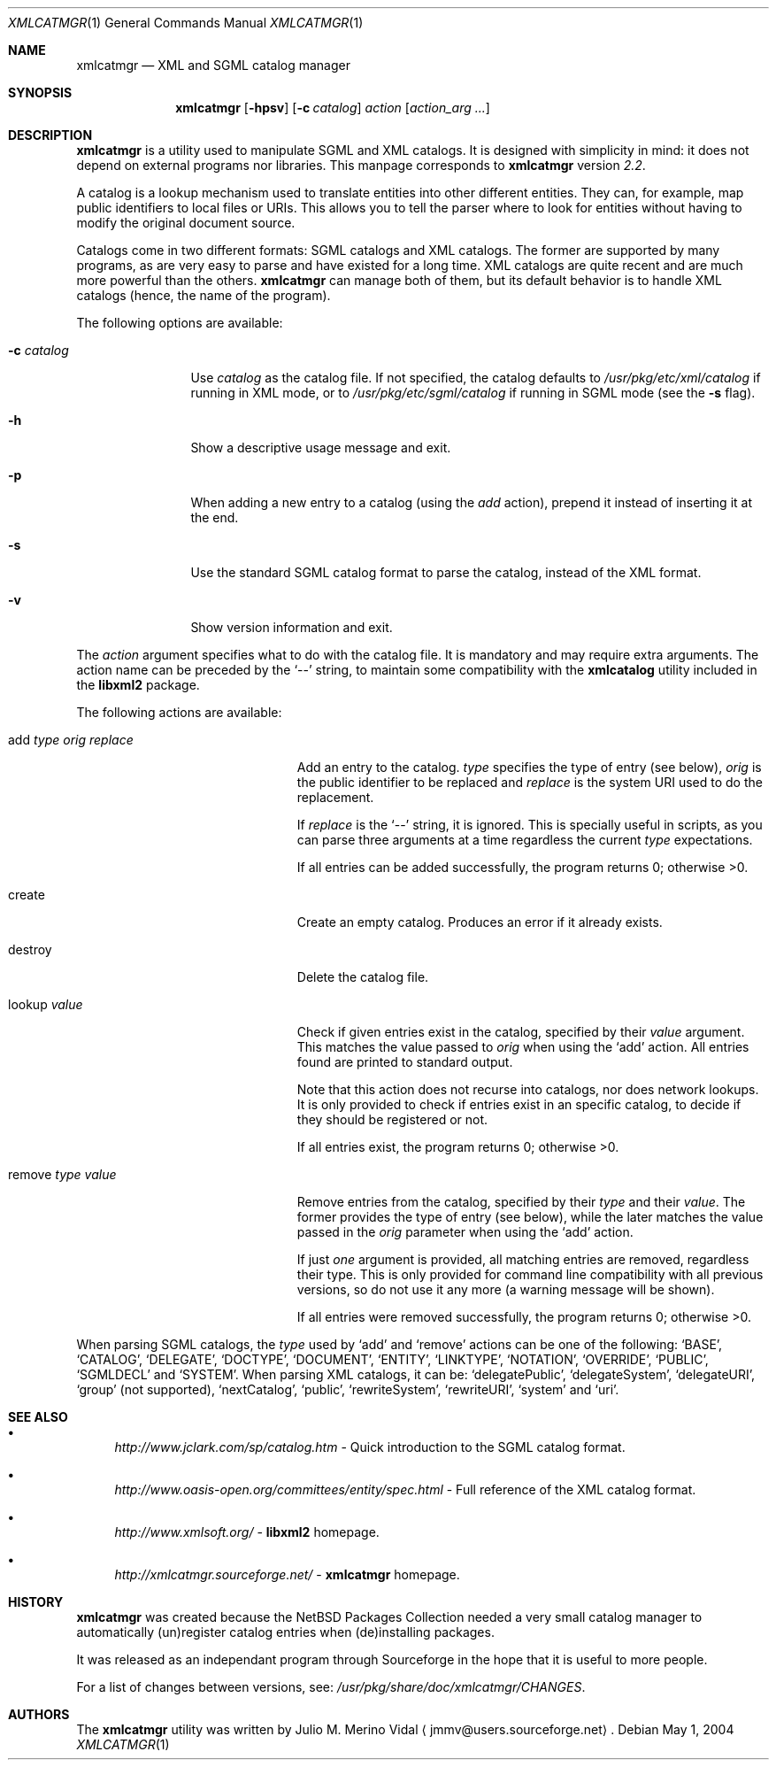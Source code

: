 .\"
.\" XML Catalog Manager (xmlcatmgr)
.\" $Id: xmlcatmgr.1.in,v 1.2 2004/08/31 21:25:47 jmmv Exp $
.\"
.\" Copyright (c) 2003, 2004 Julio M. Merino Vidal.  All rights reserved.
.\"
.\" Redistribution and use in source and binary forms, with or without
.\" modification, are permitted provided that the following conditions
.\" are met:
.\" 1. Redistributions of source code must retain the above copyright
.\"    notice, this list of conditions and the following disclaimer.
.\" 2. Redistributions in binary form must reproduce the above copyright
.\"    notice, this list of conditions and the following disclaimer in
.\"    the documentation and/or other materials provided with the
.\"    distribution.
.\" 3. Neither the name of the author nor the names of contributors may
.\"    be used to endorse or promote products derived from this software
.\"    without specific prior written permission.
.\"
.\" THIS SOFTWARE IS PROVIDED BY THE AUTHOR AND CONTRIBUTORS ``AS IS''
.\" AND ANY EXPRESS OR IMPLIED WARRANTIES, INCLUDING, BUT NOT LIMITED
.\" TO, THE IMPLIED WARRANTIES OF MERCHANTABILITY AND FITNESS FOR A
.\" PARTICULAR PURPOSE ARE DISCLAIMED.  IN NO EVENT SHALL THE AUTHOR
.\" OR CONTRIBUTORS BE LIABLE FOR ANY DIRECT, INDIRECT, INCIDENTAL,
.\" SPECIAL, EXEMPLARY, OR CONSEQUENTIAL DAMAGES (INCLUDING, BUT NOT
.\" LIMITED TO, PROCUREMENT OF SUBSTITUTE GOODS OR SERVICES; LOSS OF
.\" USE, DATA, OR PROFITS; OR BUSINESS INTERRUPTION) HOWEVER CAUSED AND
.\" ON ANY THEORY OF LIABILITY, WHETHER IN CONTRACT, STRICT LIABILITY,
.\" OR TORT (INCLUDING NEGLIGENCE OR OTHERWISE) ARISING IN ANY WAY OUT
.\" OF THE USE OF THIS SOFTWARE, EVEN IF ADVISED OF THE POSSIBILITY OF
.\" SUCH DAMAGE.
.\"/
.Dd May 1, 2004
.Dt XMLCATMGR 1
.Os
.Sh NAME
.Nm xmlcatmgr
.Nd XML and SGML catalog manager
.Sh SYNOPSIS
.Nm
.Op Fl hpsv
.Op Fl c Ar catalog
.Ar action
.Op Ar action_arg ...
.Sh DESCRIPTION
.Nm
is a utility used to manipulate SGML and XML catalogs.
It is designed with simplicity in mind: it does not depend on
external programs nor libraries.
This manpage corresponds to
.Nm
version
.Em 2.2 .
.Pp
A catalog is a lookup mechanism used to translate entities into other
different entities.
They can, for example, map public identifiers to local files or URIs.
This allows you to tell the parser where to look for entities without
having to modify the original document source.
.Pp
Catalogs come in two different formats: SGML catalogs and XML catalogs.
The former are supported by many programs, as are very easy to parse
and have existed for a long time.
XML catalogs are quite recent and are much more powerful than the others.
.Nm
can manage both of them, but its default behavior is to handle XML
catalogs (hence, the name of the program).
.Pp
The following options are available:
.Bl -tag -width XcXcatalog
.It Fl c Ar catalog
Use
.Ar catalog
as the catalog file.
If not specified, the catalog defaults to
.Pa /usr/pkg/etc/xml/catalog
if running in XML mode, or to
.Pa /usr/pkg/etc/sgml/catalog
if running in SGML mode
(see the
.Fl s
flag).
.It Fl h
Show a descriptive usage message and exit.
.It Fl p
When adding a new entry to a catalog (using the
.Ar add
action), prepend it instead of inserting it at the end.
.It Fl s
Use the standard SGML catalog format to parse the catalog, instead of
the XML format.
.It Fl v
Show version information and exit.
.El
.Pp
The
.Ar action
argument specifies what to do with the catalog file.
It is mandatory and may require extra arguments.
The action name can be preceded by the
.Ql --
string, to maintain some compatibility with the
.Nm xmlcatalog
utility included in the
.Nm libxml2
package.
.Pp
The following actions are available:
.Bl -tag -width addXtypeXorigXreplace
.It add Ar type Ar orig Ar replace
Add an entry to the catalog.
.Ar type
specifies the type of entry (see below),
.Ar orig
is the public identifier to be replaced and
.Ar replace
is the system URI used to do the replacement.
.Pp
If
.Ar replace
is the
.Ql --
string, it is ignored.
This is specially useful in scripts, as you can parse three arguments
at a time regardless the current
.Ar type
expectations.
.Pp
If all entries can be added successfully, the program returns 0;
otherwise \*[Gt]0.
.It create
Create an empty catalog.
Produces an error if it already exists.
.It destroy
Delete the catalog file.
.It lookup Ar value
Check if given entries exist in the catalog, specified by their
.Ar value
argument.
This matches the value passed to
.Ar orig
when using the
.Ql add
action.
All entries found are printed to standard output.
.Pp
Note that this action does not recurse into catalogs, nor does network
lookups.
It is only provided to check if entries exist in an specific catalog, to
decide if they should be registered or not.
.Pp
If all entries exist, the program returns 0; otherwise \*[Gt]0.
.It remove Ar type Ar value
Remove entries from the catalog, specified by their
.Ar type
and their
.Ar value .
The former provides the type of entry (see below), while the later matches
the value passed in the
.Ar orig
parameter when using the
.Ql add
action.
.Pp
If just
.Em one
argument is provided, all matching entries are removed, regardless their
type.
This is only provided for command line compatibility with all previous
versions, so do not use it any more (a warning message will be shown).
.Pp
If all entries were removed successfully, the program returns 0;
otherwise \*[Gt]0.
.El
.Pp
When parsing SGML catalogs, the
.Ar type
used by
.Ql add
and
.Ql remove
actions can be one of the following:
.Ql BASE ,
.Ql CATALOG ,
.Ql DELEGATE ,
.Ql DOCTYPE ,
.Ql DOCUMENT ,
.Ql ENTITY ,
.Ql LINKTYPE ,
.Ql NOTATION ,
.Ql OVERRIDE ,
.Ql PUBLIC ,
.Ql SGMLDECL
and
.Ql SYSTEM .
When parsing XML catalogs, it can be:
.Ql delegatePublic ,
.Ql delegateSystem ,
.Ql delegateURI ,
.Ql group
(not supported),
.Ql nextCatalog ,
.Ql public ,
.Ql rewriteSystem ,
.Ql rewriteURI ,
.Ql system
and
.Ql uri .
.Sh SEE ALSO
.Bl -bullet
.It
.Pa http://www.jclark.com/sp/catalog.htm
- Quick introduction to the SGML catalog format.
.It
.Pa http://www.oasis-open.org/committees/entity/spec.html
- Full reference of the XML catalog format.
.It
.Pa http://www.xmlsoft.org/
-
.Nm libxml2
homepage.
.It
.Pa http://xmlcatmgr.sourceforge.net/
-
.Nm xmlcatmgr
homepage.
.El
.Sh HISTORY
.Nm
was created because the
.Nx
Packages Collection needed a very small catalog manager to automatically
(un)register catalog entries when (de)installing packages.
.Pp
It was released as an independant program through Sourceforge in
the hope that it is useful to more people.
.Pp
For a list of changes between versions, see:
.Pa /usr/pkg/share/doc/xmlcatmgr/CHANGES .
.Sh AUTHORS
The
.Nm
utility was written by
.An Julio M. Merino Vidal
.Aq jmmv@users.sourceforge.net .

